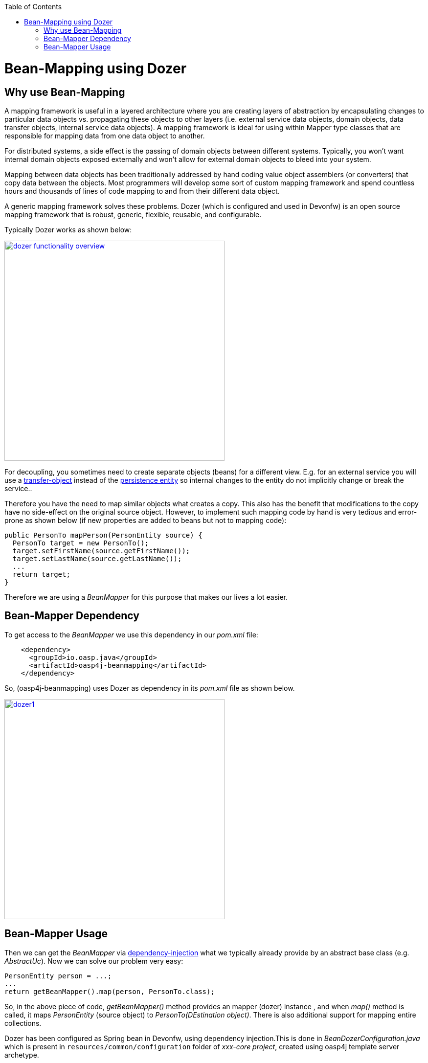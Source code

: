 :toc: macro
toc::[]

= Bean-Mapping using Dozer

== Why use Bean-Mapping
A mapping framework is useful in a layered architecture where you are creating layers of abstraction by encapsulating changes to particular data objects vs. propagating these objects to other layers (i.e. external service data objects, domain objects, data transfer objects, internal service data objects). A mapping framework is ideal for using within Mapper type classes that are responsible for mapping data from one data object to another. 

For distributed systems, a side effect is the passing of domain objects between different systems. Typically, you won't want internal domain objects exposed externally and won't allow for external domain objects to bleed into your system. 

Mapping between data objects has been traditionally addressed by hand coding value object assemblers (or converters) that copy data between the objects. Most programmers will develop some sort of custom mapping framework and spend countless hours and thousands of lines of code mapping to and from their different data object. 

A generic mapping framework solves these problems. Dozer (which is configured and used in Devonfw) is an open source mapping framework that is robust, generic, flexible, reusable, and configurable. 

Typically Dozer works as shown below:

image::images/bean-mapping-using-dozer/dozer-functionality-overview.png[,width="450",link="https://github.com/devonfw/devon-guide/wiki/images/bean-mapping-using-dozer/dozer-functionality-overview.png"]


For decoupling, you sometimes need to create separate objects (beans) for a different view. E.g. for an external service you will use a link:https://github.com/oasp/oasp4j/wiki/guide-transferobject[transfer-object] instead of the link:getting-started-Data-Access-Layer#entity[persistence entity] so internal changes to the entity do not implicitly change or break the service.. 

Therefore you have the need to map similar objects what creates a copy. This also has the benefit that modifications to the copy have no side-effect on the original source object. However, to implement such mapping code by hand is very tedious and error-prone as shown below (if new properties are added to beans but not to mapping code):

[source,java]
----
public PersonTo mapPerson(PersonEntity source) {
  PersonTo target = new PersonTo();
  target.setFirstName(source.getFirstName());
  target.setLastName(source.getLastName());
  ...
  return target;
}
----

Therefore we are using a _BeanMapper_ for this purpose that makes our lives a lot easier.

== Bean-Mapper Dependency
To get access to the _BeanMapper_ we use this dependency in our _pom.xml_ file:
 
[source,xml]
----
    <dependency>
      <groupId>io.oasp.java</groupId>
      <artifactId>oasp4j-beanmapping</artifactId>
    </dependency>
----

So, (oasp4j-beanmapping) uses Dozer as dependency in its _pom.xml_ file as shown below.


image::images/bean-mapping-using-dozer/dozer1.png[,width="450",link="https://github.com/devonfw/devon-guide/wiki/images/bean-mapping-using-dozer/dozer1.png"]

== Bean-Mapper Usage
Then we can get the _BeanMapper_ via link:https://github.com/oasp/oasp4j/wiki/guide-dependency-injection[dependency-injection] what we typically already provide by an abstract base class (e.g. _AbstractUc_). Now we can solve our problem very easy:

[source,java]
----
PersonEntity person = ...;
...
return getBeanMapper().map(person, PersonTo.class);
----
So, in the above piece of code, _getBeanMapper()_ method provides an mapper (dozer) instance , and when _map()_ method is called, it maps _PersonEntity_ (source object) to _PersonTo(DEstination object)_.
There is also additional support for mapping entire collections.

Dozer has been configured as Spring bean in Devonfw, using dependency injection.This is done in _BeanDozerConfiguration.java_ which is present in `resources/common/configuration` folder of _xxx-core project_, created using oasp4j template server archetype.

In this class, we can give path of mapping file (_dozer-mapping.xml_), which is generally placed at `config/app/common/dozer-mapping.xml`.

For more info on dozer, refer http://dozer.sourceforge.net/documentation/usage.html[here].
